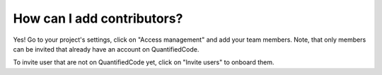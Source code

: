 ===========================
How can I add contributors?
===========================

Yes! Go to your project's settings, click on "Access management" and add your team members. Note, that only members can be invited that already have an account on QuantifiedCode.

To invite user that are not on QuantifiedCode yet, click on "Invite users" to onboard them.
